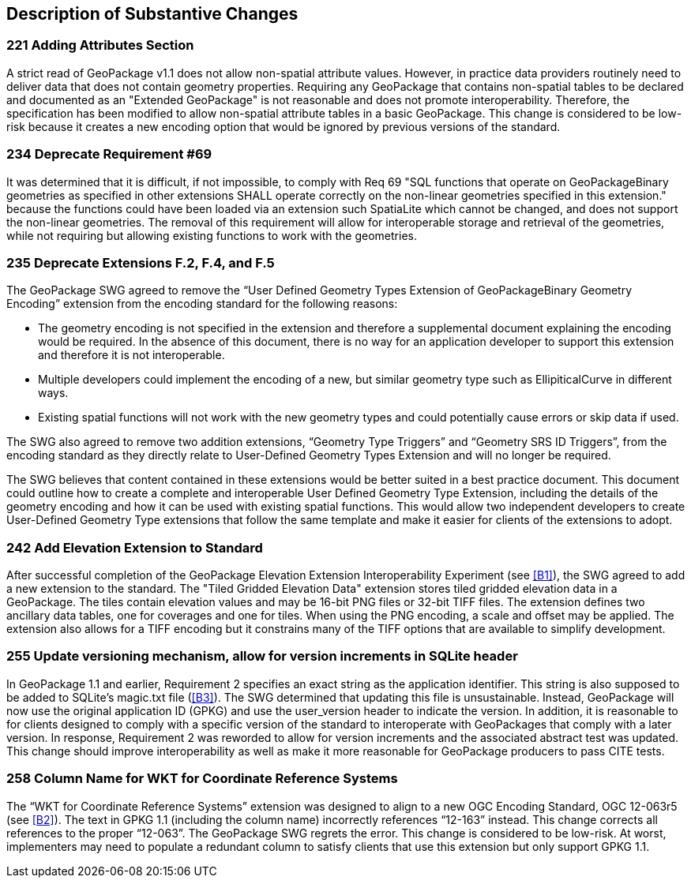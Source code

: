 [[Clause_Substantive]]
== Description of Substantive Changes

=== 221 Adding Attributes Section
A strict read of GeoPackage v1.1 does not allow non-spatial attribute values. However, in practice data providers routinely need to deliver data that does not contain geometry properties. Requiring any GeoPackage that contains non-spatial tables to be declared and documented as an "Extended GeoPackage" is not reasonable and does not promote interoperability. Therefore, the specification has been modified to allow non-spatial attribute tables in a basic GeoPackage. This change is considered to be low-risk because it creates a new encoding option that would be ignored by previous versions of the standard.

=== 234 Deprecate Requirement #69
It was determined that it is difficult, if not impossible, to comply with Req 69 "SQL functions that operate on GeoPackageBinary geometries as specified in other extensions SHALL operate correctly on the non-linear geometries specified in this extension." because the functions could have been loaded via an extension such SpatiaLite which cannot be changed, and does not support the non-linear geometries. The removal of this requirement will allow for interoperable storage and retrieval of the geometries, while not requiring but allowing existing functions to work with the geometries.

=== 235 Deprecate Extensions F.2, F.4, and F.5
The GeoPackage SWG agreed to remove the “User Defined Geometry Types Extension of GeoPackageBinary Geometry Encoding” extension from the encoding standard for the following reasons:

* The geometry encoding is not specified in the extension and therefore a supplemental document explaining the encoding would be required. In the absence of this document, there is no way for an application developer to support this extension and therefore it is not interoperable.
* Multiple developers could implement the encoding of a new, but similar geometry type such as EllipiticalCurve in different ways.
* Existing spatial functions will not work with the new geometry types and could potentially cause errors or skip data if used.

The SWG also agreed to remove two addition extensions, “Geometry Type Triggers” and “Geometry SRS ID Triggers”, from the encoding standard as they directly relate to User-Defined Geometry Types Extension and will no longer be required.

The SWG believes that content contained in these extensions would be better suited in a best practice document. This document could outline how to create a complete and interoperable User Defined Geometry Type Extension, including the details of the geometry encoding and how it can be used with existing spatial functions. This would allow two independent developers to create User-Defined Geometry Type extensions that follow the same template and make it easier for clients of the extensions to adopt.

=== 242 Add Elevation Extension to Standard
After successful completion of the GeoPackage Elevation Extension Interoperability Experiment (see <<B1>>), the SWG agreed to add a new extension to the standard. The "Tiled Gridded Elevation Data" extension stores tiled gridded elevation data in a GeoPackage. The tiles contain elevation values and may be 16-bit PNG files or 32-bit TIFF files. The extension defines two ancillary data tables, one for coverages and one for tiles. When using the PNG encoding, a scale and offset may be applied. The extension also allows for a TIFF encoding but it constrains many of the TIFF options that are available to simplify development. 

=== 255 Update versioning mechanism, allow for version increments in SQLite header
In GeoPackage 1.1 and earlier, Requirement 2 specifies an exact string as the application identifier. This string is also supposed to be added to SQLite's magic.txt file (<<B3>>). The SWG determined that updating this file is unsustainable. Instead, GeoPackage will now use the original application ID (GPKG) and use the user_version header to indicate the version.
In addition, it is reasonable to for clients designed to comply with a specific version of the standard to interoperate with GeoPackages that comply with a later version. In response, Requirement 2 was reworded to allow for version increments and the associated abstract test was updated. This change should improve interoperability as well as make it more reasonable for GeoPackage producers to pass CITE tests.

=== 258 Column Name for WKT for Coordinate Reference Systems
The “WKT for Coordinate Reference Systems” extension was designed to align to a new OGC Encoding Standard, OGC 12-063r5 (see <<B2>>). The text in GPKG 1.1 (including the column name) incorrectly references “12-163” instead. This change corrects all references to the proper “12-063”. The GeoPackage SWG regrets the error. This change is considered to be low-risk. At worst, implementers may need to populate a redundant column to satisfy clients that use this extension but only support GPKG 1.1.
